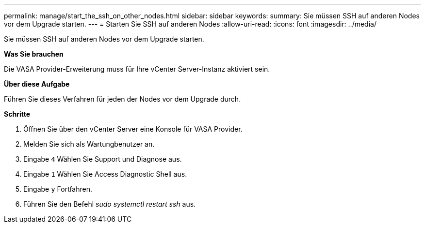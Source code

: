 ---
permalink: manage/start_the_ssh_on_other_nodes.html 
sidebar: sidebar 
keywords:  
summary: Sie müssen SSH auf anderen Nodes vor dem Upgrade starten. 
---
= Starten Sie SSH auf anderen Nodes
:allow-uri-read: 
:icons: font
:imagesdir: ../media/


[role="lead"]
Sie müssen SSH auf anderen Nodes vor dem Upgrade starten.

*Was Sie brauchen*

Die VASA Provider-Erweiterung muss für Ihre vCenter Server-Instanz aktiviert sein.

*Über diese Aufgabe*

Führen Sie dieses Verfahren für jeden der Nodes vor dem Upgrade durch.

*Schritte*

. Öffnen Sie über den vCenter Server eine Konsole für VASA Provider.
. Melden Sie sich als Wartungbenutzer an.
. Eingabe `4` Wählen Sie Support und Diagnose aus.
. Eingabe `1` Wählen Sie Access Diagnostic Shell aus.
. Eingabe `y` Fortfahren.
. Führen Sie den Befehl _sudo systemctl restart ssh_ aus.

